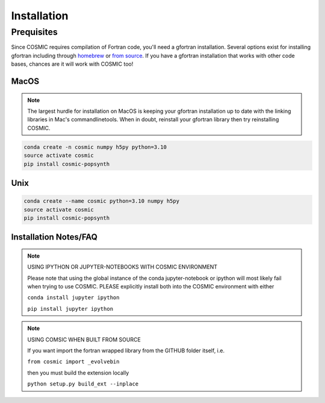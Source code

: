 .. _install:

############
Installation
############

===========
Prequisites
===========
Since COSMIC requires compilation of Fortran code, you'll need a gfortran installation. Several options exist for installing gfortran including through `homebrew <https://brew.sh/>`_ or `from source <https://gcc.gnu.org/wiki/GFortran>`_. If you have a gfortran installation that works with other code bases, chances are it will work with COSMIC too!

MacOS
-----
.. note::

    The largest hurdle for installation on MacOS is keeping your gfortran installation up to date with the linking libraries in Mac's commandlinetools. When in doubt, reinstall your gfortran library then try reinstalling COSMIC.

.. code-block:: bash

    conda create -n cosmic numpy h5py python=3.10
    source activate cosmic
    pip install cosmic-popsynth


Unix
----
.. code-block:: bash

    conda create --name cosmic python=3.10 numpy h5py
    source activate cosmic
    pip install cosmic-popsynth

Installation Notes/FAQ
----------------------

.. note::

    USING IPYTHON OR JUPYTER-NOTEBOOKS WITH COSMIC ENVIRONMENT

    Please note that using the global instance of the conda jupyter-notebook
    or ipython will most likely fail when trying to use COSMIC.
    PLEASE explicitly install both into the COSMIC environment with either

    ``conda install jupyter ipython``

    ``pip install jupyter ipython``

.. note::

    USING COMSIC WHEN BUILT FROM SOURCE

    If you want import the fortran wrapped library
    from the GITHUB folder itself, i.e.

    ``from cosmic import _evolvebin``

    then you must build the extension locally

    ``python setup.py build_ext --inplace``
